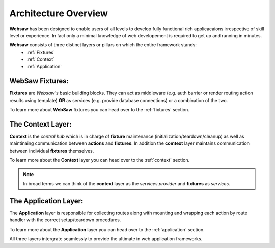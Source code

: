 .. _arch_overview:

Architecture Overview
**********************

**Websaw** has been designed to enable users of all levels to develop fully functional rich applicacaions 
irrespective of skill level or experience. In fact only a minimal knowledge of web developement is required to
get up and running in minutes.

**Websaw** consists of three distinct layers or pillars on which the entire framework stands:
    - :ref:`Fixtures`
    - :ref:`Context`
    - :ref:`Application`

WebSaw Fixtures:
----------------

**Fixtures** are *Websaw's* basic building blocks.
They can act as middleware (e.g. auth barrier or render routing action results using template)
**OR** as services (e.g. provide database connections) or a combination of the two.

To learn more about **WebSaw** fixtures you can head over to the :ref:`fixtures` section.

The Context Layer:
------------------


**Context** is the *central hub* which is in charge of **fixture** maintenance (initialization/teardown/cleanup) 
as well as maintinaing communication between **actions** and **fixtures**. In addition the **comtext** layer
maintains communication between individual **fixtures** themselves.

To learn more about the **Context** layer you can head over to the :ref:`context` section.

.. note:: 

    In broad terms we can think of the **context** layer as the *services provider* and **fixtures** 
    as `services`.

The Application Layer:
----------------------

The **Application** layer is responsible for collecting routes along with mounting and wrapping each action by 
route handler with the correct setup/teardown procedures.

To learn more about the **Application** layer you can head over to the :ref:`application` section.

All three layers intergrate seamlessly to provide the ultimate in web application frameworks.
